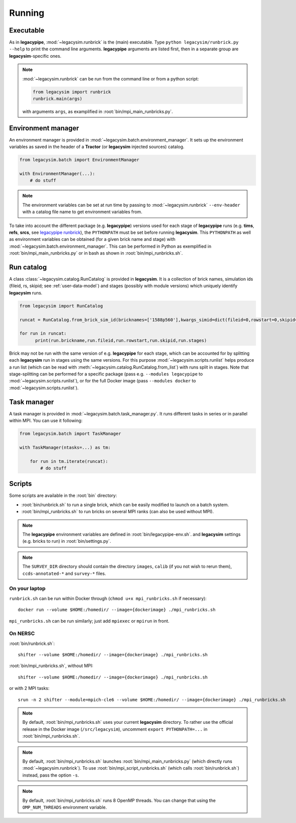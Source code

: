 .. _user-running:

Running
=======

Executable
----------

As in **legacypipe**, :mod:`~legacysim.runbrick` is the (main) executable.
Type ``python legacysim/runbrick.py --help`` to print the command line arguments.
**legacypipe** arguments are listed first, then in a separate group are **legacysim**-specific ones.

.. note::

  :mod:`~legacysim.runbrick` can be run from the command line or from a python script:

  .. code-block:: python

    from legacysim import runbrick
    runbrick.main(args)

  with arguments ``args``, as examplified in :root:`bin/mpi_main_runbricks.py`.

Environment manager
-------------------

An environment manager is provided in :mod:`~legacysim.batch.environment_manager`.
It sets up the environment variables as saved in the header of a **Tractor** (or **legacysim** injected sources) catalog.

.. code-block:: python

  from legacysim.batch import EnvironmentManager

  with EnvironmentManager(...):
      # do stuff

.. note::

  The environment variables can be set at run time by passing to :mod:`~legacysim.runbrick` ``--env-header`` with a catalog file name to get environment variables from.

To take into account the different package (e.g. **legacypipe**) versions used for each stage of **legacypipe** runs
(e.g. **tims**, **refs**, **srcs**, see `legacypipe runbrick <https://github.com/legacysurvey/legacypipe/blob/master/py/legacypipe/runbrick.py>`_), the ``PYTHONPATH`` must be set before running **legacysim**.
This ``PYTHONPATH`` as well as environment variables can be obtained (for a given brick name and stage) with :mod:`~legacysim.batch.environment_manager`.
This can be performed in Python as exemplified in :root:`bin/mpi_main_runbricks.py` or in bash as shown in :root:`bin/mpi_runbricks.sh`.


Run catalog
-----------

A class :class:`~legacysim.catalog.RunCatalog` is provided in **legacysim**.
It is a collection of brick names, simulation ids (fileid, rs, skipid; see :ref:`user-data-model`)
and stages (possibly with module versions) which uniquely identify **legacysim** runs.

.. code-block:: python

  from legacysim import RunCatalog

  runcat = RunCatalog.from_brick_sim_id(bricknames=['1588p560'],kwargs_simid=dict(fileid=0,rowstart=0,skipid=0))

  for run in runcat:
        print(run.brickname,run.fileid,run.rowstart,run.skipid,run.stages)

Brick may not be run with the same version of e.g. **legacypipe** for each stage,
which can be accounted for by splitting each **legacysim** run in stages using the same versions.
For this purpose :mod:`~legacysim.scripts.runlist` helps produce a run list (which can be read with :meth:`~legacysim.catalog.RunCatalog.from_list`) with runs split in stages.
Note that stage-splitting can be performed for a specific package (pass e.g. ``--modules legacypipe`` to :mod:`~legacysim.scripts.runlist`),
or for the full Docker image (pass ``--modules docker`` to :mod:`~legacysim.scripts.runlist`).

Task manager
------------

A task manager is provided in :mod:`~legacysim.batch.task_manager.py`.
It runs different tasks in series or in parallel within MPI. You can use it following:

.. code-block:: python

  from legacysim.batch import TaskManager

  with TaskManager(ntasks=...) as tm:

      for run in tm.iterate(runcat):
          # do stuff

Scripts
-------

Some scripts are available in the :root:`bin` directory:

* :root:`bin/runbrick.sh` to run a single brick, which can be easily modified to launch on a batch system.

* :root:`bin/mpi_runbricks.sh` to run bricks on several MPI ranks (can also be used without MPI).

.. note::

  The **legacypipe** environment variables are defined in :root:`bin/legacypipe-env.sh`.
  and **legacysim** settings (e.g. bricks to run) in :root:`bin/settings.py`.

.. note::

  The ``SURVEY_DIR`` directory should contain the directory ``images``, ``calib`` (if you not wish to rerun them),
  ``ccds-annotated-*`` and ``survey-*`` files.

On your laptop
^^^^^^^^^^^^^^

``runbrick.sh`` can be run within Docker through (``chmod u+x mpi_runbricks.sh`` if necessary)::

  docker run --volume $HOME:/homedir/ --image={dockerimage} ./mpi_runbricks.sh

``mpi_runbricks.sh`` can be run similarly; just add ``mpiexec`` or ``mpirun`` in front.

On NERSC
^^^^^^^^

:root:`bin/runbrick.sh`::

  shifter --volume $HOME:/homedir/ --image={dockerimage} ./mpi_runbricks.sh

:root:`bin/mpi_runbricks.sh`, without MPI::

  shifter --volume $HOME:/homedir/ --image={dockerimage} ./mpi_runbricks.sh

or with 2 MPI tasks::

  srun -n 2 shifter --module=mpich-cle6 --volume $HOME:/homedir/ --image={dockerimage} ./mpi_runbricks.sh

.. note::

  By default, :root:`bin/mpi_runbricks.sh` uses your current **legacysim** directory. To rather use the official release in the Docker image (``/src/legacysim``),
  uncomment ``export PYTHONPATH=...`` in :root:`bin/mpi_runbricks.sh`.

.. note::

  By default, :root:`bin/mpi_runbricks.sh` launches :root:`bin/mpi_main_runbricks.py` (which directly runs :mod:`~legacysim.runbrick`).
  To use :root:`bin/mpi_script_runbricks.sh` (which calls :root:`bin/runbrick.sh`) instead, pass the option ``-s``.

.. note::

  By default, :root:`bin/mpi_runbricks.sh` runs 8 OpenMP threads. You can change that using the ``OMP_NUM_THREADS`` environment variable.
